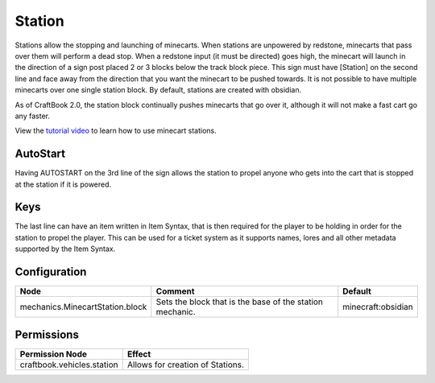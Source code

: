 =======
Station
=======

Stations allow the stopping and launching of minecarts. When stations are unpowered by redstone, minecarts that pass over them will perform a dead stop. When a redstone input (it must be directed) goes high, the minecart will launch in the direction of a sign post placed 2 or 3 blocks below the track block piece. This sign must have [Station] on the second line and face away from the direction that you want the minecart to be pushed towards. It is not possible to have multiple minecarts over one single station block. By default, stations are created with obsidian.

As of CraftBook 2.0, the station block continually pushes minecarts that go over it, although it will not make a fast cart go any faster.

View the `tutorial video <http://www.youtube.com/watch?v=3YKe4OJ3mfw>`_ to learn how to use minecart stations.

AutoStart
=========

Having AUTOSTART on the 3rd line of the sign allows the station to propel anyone who gets into the cart that is stopped at the station if it is powered.

Keys
====

The last line can have an item written in Item Syntax, that is then required for the player to be holding in order for the station to propel the player. This can be used for a ticket system as it supports names, lores and all other metadata supported by the Item Syntax.

Configuration
=============

=============================== ======================================================== ==================
Node                            Comment                                                  Default
=============================== ======================================================== ==================
mechanics.MinecartStation.block Sets the block that is the base of the station mechanic. minecraft:obsidian
=============================== ======================================================== ==================

Permissions
===========

+----------------------------------------+---------------------------------------+
|  Permission Node                       |  Effect                               |
+========================================+=======================================+
|  craftbook.vehicles.station            |  Allows for creation of Stations.     |
+----------------------------------------+---------------------------------------+
